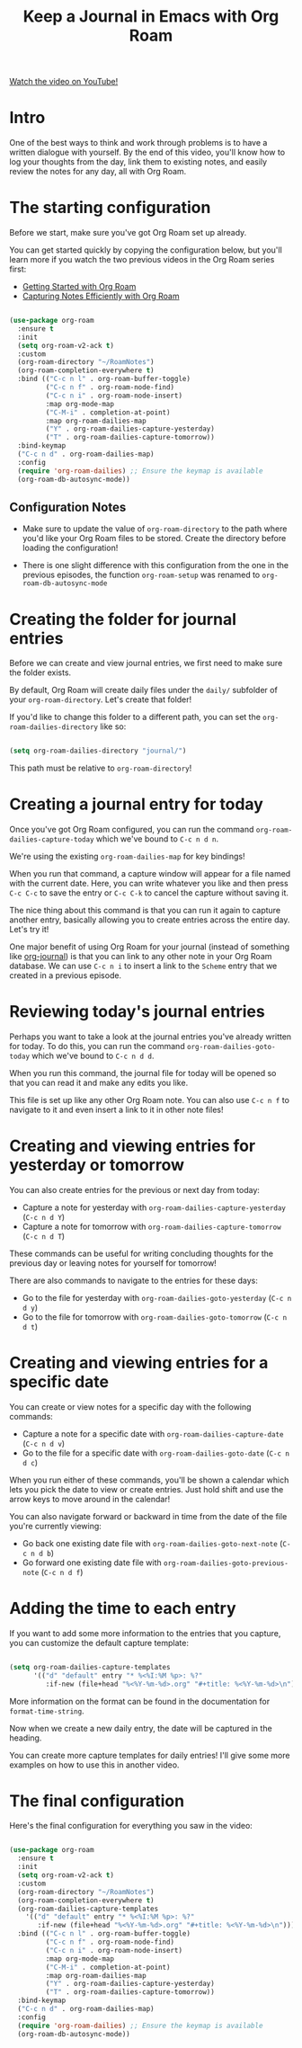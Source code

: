 #+title: Keep a Journal in Emacs with Org Roam

[[yt:3-sLBaJAtew][Watch the video on YouTube!]]

* Intro

One of the best ways to think and work through problems is to have a written dialogue with yourself.  By the end of this video, you'll know how to log your thoughts from the day, link them to existing notes, and easily review the notes for any day, all with Org Roam.

#+begin_cta
#+end_cta

* The starting configuration

Before we start, make sure you've got Org Roam set up already.

You can get started quickly by copying the configuration below, but you'll learn more if you watch the two previous videos in the Org Roam series first:

- [[https://youtu.be/AyhPmypHDEw][Getting Started with Org Roam]]
- [[https://youtu.be/YxgA5z2R08I][Capturing Notes Efficiently with Org Roam]]

#+begin_src emacs-lisp

  (use-package org-roam
    :ensure t
    :init
    (setq org-roam-v2-ack t)
    :custom
    (org-roam-directory "~/RoamNotes")
    (org-roam-completion-everywhere t)
    :bind (("C-c n l" . org-roam-buffer-toggle)
           ("C-c n f" . org-roam-node-find)
           ("C-c n i" . org-roam-node-insert)
           :map org-mode-map
           ("C-M-i" . completion-at-point)
           :map org-roam-dailies-map
           ("Y" . org-roam-dailies-capture-yesterday)
           ("T" . org-roam-dailies-capture-tomorrow))
    :bind-keymap
    ("C-c n d" . org-roam-dailies-map)
    :config
    (require 'org-roam-dailies) ;; Ensure the keymap is available
    (org-roam-db-autosync-mode))

#+end_src

** Configuration Notes

- Make sure to update the value of =org-roam-directory= to the path where you'd like your Org Roam files to be stored.  Create the directory before loading the configuration!

- There is one slight difference with this configuration from the one in the previous episodes, the function =org-roam-setup= was renamed to =org-roam-db-autosync-mode=


* Creating the folder for journal entries

Before we can create and view journal entries, we first need to make sure the folder exists.

By default, Org Roam will create daily files under the =daily/= subfolder of your =org-roam-directory=.  Let's create that folder!

If you'd like to change this folder to a different path, you can set the =org-roam-dailies-directory= like so:

#+begin_src emacs-lisp

  (setq org-roam-dailies-directory "journal/")

#+end_src

This path must be relative to =org-roam-directory=!

* Creating a journal entry for today

Once you've got Org Roam configured, you can run the command =org-roam-dailies-capture-today= which we've bound to ~C-c n d n~.

We're using the existing =org-roam-dailies-map= for key bindings!

When you run that command, a capture window will appear for a file named with the current date.  Here, you can write whatever you like and then press ~C-c C-c~ to save the entry or ~C-c C-k~ to cancel the capture without saving it.

The nice thing about this command is that you can run it again to capture another entry, basically allowing you to create entries across the entire day.  Let's try it!

One major benefit of using Org Roam for your journal (instead of something like [[https://github.com/bastibe/org-journal][org-journal]]) is that you can link to any other note in your Org Roam database.  We can use ~C-c n i~ to insert a link to the =Scheme= entry that we created in a previous episode.

* Reviewing today's journal entries

Perhaps you want to take a look at the journal entries you've already written for today.  To do this, you can run the command =org-roam-dailies-goto-today= which we've bound to ~C-c n d d~.

When you run this command, the journal file for today will be opened so that you can read it and make any edits you like.

This file is set up like any other Org Roam note.  You can also use ~C-c n f~ to navigate to it and even insert a link to it in other note files!

* Creating and viewing entries for yesterday or tomorrow

You can also create entries for the previous or next day from today:

- Capture a note for yesterday with =org-roam-dailies-capture-yesterday= (~C-c n d Y~)
- Capture a note for tomorrow with =org-roam-dailies-capture-tomorrow= (~C-c n d T~)

These commands can be useful for writing concluding thoughts for the previous day or leaving notes for yourself for tomorrow!

There are also commands to navigate to the entries for these days:

- Go to the file for yesterday with =org-roam-dailies-goto-yesterday= (~C-c n d y~)
- Go to the file for tomorrow with =org-roam-dailies-goto-tomorrow= (~C-c n d t~)

* Creating and viewing entries for a specific date

You can create or view notes for a specific day with the following commands:

- Capture a note for a specific date with =org-roam-dailies-capture-date= (~C-c n d v~)
- Go to the file for a specific date with =org-roam-dailies-goto-date= (~C-c n d c~)

When you run either of these commands, you'll be shown a calendar which lets you pick the date to view or create entries.  Just hold shift and use the arrow keys to move around in the calendar!

You can also navigate forward or backward in time from the date of the file you're currently viewing:

- Go back one existing date file with =org-roam-dailies-goto-next-note= (~C-c n d b~)
- Go forward one existing date file with =org-roam-dailies-goto-previous-note= (~C-c n d f~)

* Adding the time to each entry

If you want to add some more information to the entries that you capture, you can customize the default capture template:

#+begin_src emacs-lisp

  (setq org-roam-dailies-capture-templates
        '(("d" "default" entry "* %<%I:%M %p>: %?"
           :if-new (file+head "%<%Y-%m-%d>.org" "#+title: %<%Y-%m-%d>\n"))))

#+end_src

More information on the format can be found in the documentation for =format-time-string=.

Now when we create a new daily entry, the date will be captured in the heading.

You can create more capture templates for daily entries!  I'll give some more examples on how to use this in another video.
* The final configuration

Here's the final configuration for everything you saw in the video:

#+begin_src emacs-lisp

  (use-package org-roam
    :ensure t
    :init
    (setq org-roam-v2-ack t)
    :custom
    (org-roam-directory "~/RoamNotes")
    (org-roam-completion-everywhere t)
    (org-roam-dailies-capture-templates
      '(("d" "default" entry "* %<%I:%M %p>: %?"
         :if-new (file+head "%<%Y-%m-%d>.org" "#+title: %<%Y-%m-%d>\n"))))
    :bind (("C-c n l" . org-roam-buffer-toggle)
           ("C-c n f" . org-roam-node-find)
           ("C-c n i" . org-roam-node-insert)
           :map org-mode-map
           ("C-M-i" . completion-at-point)
           :map org-roam-dailies-map
           ("Y" . org-roam-dailies-capture-yesterday)
           ("T" . org-roam-dailies-capture-tomorrow))
    :bind-keymap
    ("C-c n d" . org-roam-dailies-map)
    :config
    (require 'org-roam-dailies) ;; Ensure the keymap is available
    (org-roam-db-autosync-mode))

#+end_src
